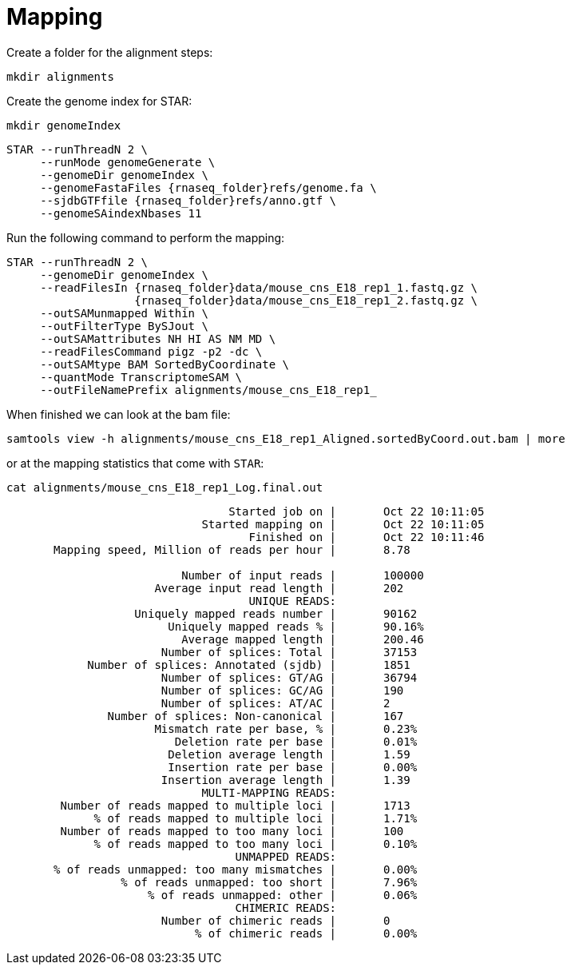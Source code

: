 = Mapping
Create a folder for the alignment steps:

[source,cmd]
----
mkdir alignments
----

Create the genome index for STAR:

[source,cmd,subs="{markup-in-source}"]
----
mkdir genomeIndex
----

[source,cmd,subs="{markup-in-source}"]
----
STAR --runThreadN 2 \
     --runMode genomeGenerate \
     --genomeDir genomeIndex \
     --genomeFastaFiles {rnaseq_folder}refs/genome.fa \
     --sjdbGTFfile {rnaseq_folder}refs/anno.gtf \
     --genomeSAindexNbases 11
----
// real	0m20.906s
// user	0m20.811s
// sys	0m0.591s

Run the following command to perform the mapping:

[source,cmd,subs="{markup-in-source}"]
----
STAR --runThreadN 2 \
     --genomeDir genomeIndex \
     --readFilesIn {rnaseq_folder}data/mouse_cns_E18_rep1_1.fastq.gz \
                   {rnaseq_folder}data/mouse_cns_E18_rep1_2.fastq.gz \
     --outSAMunmapped Within \
     --outFilterType BySJout \
     --outSAMattributes NH HI AS NM MD \
     --readFilesCommand pigz -p2 -dc \
     --outSAMtype BAM SortedByCoordinate \
     --quantMode TranscriptomeSAM \
     --outFileNamePrefix alignments/mouse_cns_E18_rep1_
----
// real	0m40.882s
// user	0m40.841s
// sys	0m0.261s

When finished we can look at the bam file:

[source,cmd,subs="{markup-in-source}"]
----
samtools view -h alignments/mouse_cns_E18_rep1_Aligned.sortedByCoord.out.bam | more
----

or at the mapping statistics that come with `STAR`:

[source,cmd,subs="{markup-in-source}"]
----
cat alignments/mouse_cns_E18_rep1_Log.final.out
----
----
                                 Started job on |	Oct 22 10:11:05
                             Started mapping on |	Oct 22 10:11:05
                                    Finished on |	Oct 22 10:11:46
       Mapping speed, Million of reads per hour |	8.78

                          Number of input reads |	100000
                      Average input read length |	202
                                    UNIQUE READS:
                   Uniquely mapped reads number |	90162
                        Uniquely mapped reads % |	90.16%
                          Average mapped length |	200.46
                       Number of splices: Total |	37153
            Number of splices: Annotated (sjdb) |	1851
                       Number of splices: GT/AG |	36794
                       Number of splices: GC/AG |	190
                       Number of splices: AT/AC |	2
               Number of splices: Non-canonical |	167
                      Mismatch rate per base, % |	0.23%
                         Deletion rate per base |	0.01%
                        Deletion average length |	1.59
                        Insertion rate per base |	0.00%
                       Insertion average length |	1.39
                             MULTI-MAPPING READS:
        Number of reads mapped to multiple loci |	1713
             % of reads mapped to multiple loci |	1.71%
        Number of reads mapped to too many loci |	100
             % of reads mapped to too many loci |	0.10%
                                  UNMAPPED READS:
       % of reads unmapped: too many mismatches |	0.00%
                 % of reads unmapped: too short |	7.96%
                     % of reads unmapped: other |	0.06%
                                  CHIMERIC READS:
                       Number of chimeric reads |	0
                            % of chimeric reads |	0.00%
----

